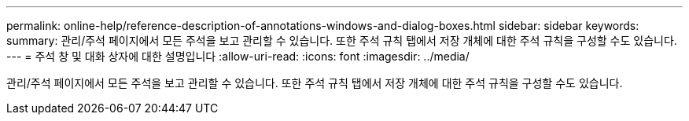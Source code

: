 ---
permalink: online-help/reference-description-of-annotations-windows-and-dialog-boxes.html 
sidebar: sidebar 
keywords:  
summary: 관리/주석 페이지에서 모든 주석을 보고 관리할 수 있습니다. 또한 주석 규칙 탭에서 저장 개체에 대한 주석 규칙을 구성할 수도 있습니다. 
---
= 주석 창 및 대화 상자에 대한 설명입니다
:allow-uri-read: 
:icons: font
:imagesdir: ../media/


[role="lead"]
관리/주석 페이지에서 모든 주석을 보고 관리할 수 있습니다. 또한 주석 규칙 탭에서 저장 개체에 대한 주석 규칙을 구성할 수도 있습니다.

